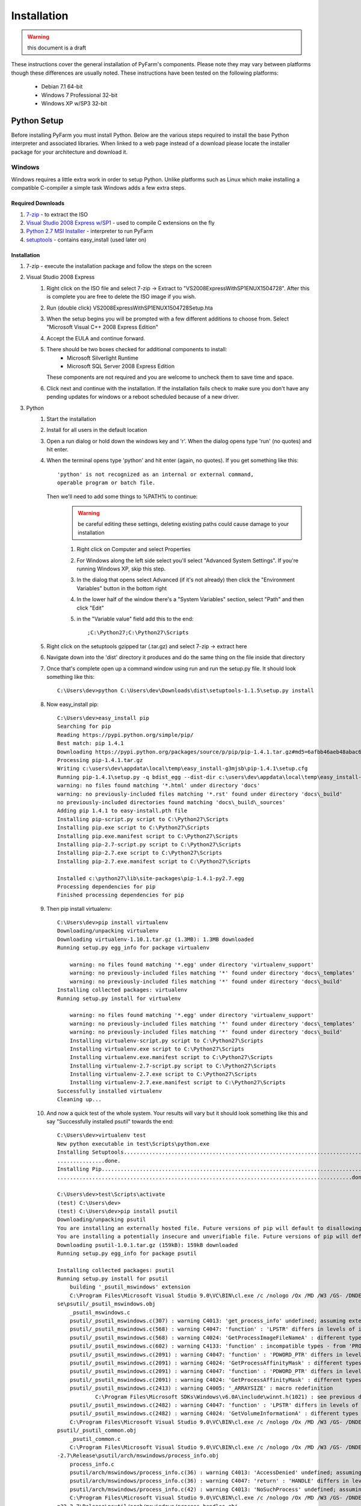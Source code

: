 .. Copyright 2013 Oliver Palmer
..
.. Licensed under the Apache License, Version 2.0 (the "License");
.. you may not use this file except in compliance with the License.
.. You may obtain a copy of the License at
..
..   http://www.apache.org/licenses/LICENSE-2.0
..
.. Unless required by applicable law or agreed to in writing, software
.. distributed under the License is distributed on an "AS IS" BASIS,
.. WITHOUT WARRANTIES OR CONDITIONS OF ANY KIND, either express or implied.
.. See the License for the specific language governing permissions and
.. limitations under the License.

Installation
============

.. warning::
    this document is a draft

These instructions cover the general installation of PyFarm's components.
Please note they may vary between platforms though these differences are usually
noted.  These instructions have been tested on the following platforms:
    * Debian 7.1 64-bit
    * Windows 7 Professional 32-bit
    * Windows XP w/SP3 32-bit

Python Setup
------------
Before installing PyFarm you must install Python.  Below are the various steps
required to install the base Python interpreter and associated libraries.  When
linked to a web page instead of a download please locate the installer package
for your architecture and download it.

Windows
+++++++
Windows requires a little extra work in order to setup Python.  Unlike platforms
such as Linux which make installing a compatible C-compiler a simple task
Windows adds a few extra steps.


Required Downloads
~~~~~~~~~~~~~~~~~~
#. `7-zip <http://www.7-zip.org/download.html>`_ - to extract the ISO
#. `Visual Studio 2008 Express w/SP1 <http://download.microsoft.com/download/E/8/E/E8EEB394-7F42-4963-A2D8-29559B738298/VS2008ExpressWithSP1ENUX1504728.iso>`_
   - used to compile C extensions on the fly
#. `Python 2.7 MSI Installer <http://python.org/download/releases/2.7.5/>`_ -
   interpreter to run PyFarm
#. `setuptools <https://pypi.python.org/packages/source/s/setuptools/setuptools-1.1.5.tar.gz>`_ - contains easy_install (used later on)

Installation
~~~~~~~~~~~~
#. 7-zip - execute the installation package and follow the steps on the screen
#. Visual Studio 2008 Express
    #. Right click on the ISO file and select 7-zip ->
       Extract to "VS2008ExpressWithSP1ENUX1504728\".  After this is complete
       you are free to delete the ISO image if you wish.
    #. Run (double click) VS2008ExpressWithSP1ENUX1504728\Setup.hta
    #. When the setup begins you will be prompted with a few different additions
       to choose from.  Select "Microsoft Visual C++ 2008 Express Edition"
    #. Accept the EULA and continue forward.
    #. There should be two boxes checked for additional components to install:
        * Microsoft Silverlight Runtime
        * Microsoft SQL Server 2008 Express Edition

       These components are not required and you are welcome to uncheck them to
       save time and space.
    #. Click next and continue with the installation.  If the installation fails
       check to make sure you don't have any pending updates for windows or a
       reboot scheduled because of a new driver.
#. Python
    #. Start the installation
    #. Install for all users in the default location
    #. Open a run dialog or hold down the windows key and 'r'.  When the dialog
       opens type 'run' (no quotes) and hit enter.
    #. When the terminal opens type 'python' and hit enter (again, no quotes).
       If you get something like this:
       ::

            'python' is not recognized as an internal or external command,
            operable program or batch file.

       Then we'll need to add some things to %PATH% to continue:
            .. warning::
               be careful editing these settings, deleting existing paths could
               cause damage to your installation

            #. Right click on Computer and select Properties
            #. For Windows along the left side select you'll select
               "Advanced System Settings".  If you're running Windows XP, skip
               this step.
            #. In the dialog that opens select Advanced (if it's not already)
               then click the "Environment Variables" button in the bottom right
            #. In the lower half of the window there's a "System Variables"
               section, select "Path" and then click "Edit"
            #. in the "Variable value" field add this to the end:
               ::

                   ;C:\Python27;C:\Python27\Scripts
    #. Right click on the setuptools gzipped tar (.tar.gz) and select 7-zip ->
       extract here
    #. Navigate down into the 'dist' directory it produces and do the same thing
       on the file inside that directory
    #. Once that's complete open up a command window using run and run the
       setup.py file.  It should look something like this:
       ::

            C:\Users\dev>python C:\Users\dev\Downloads\dist\setuptools-1.1.5\setup.py install

    #. Now easy_install pip:
       ::

            C:\Users\dev>easy_install pip
            Searching for pip
            Reading https://pypi.python.org/simple/pip/
            Best match: pip 1.4.1
            Downloading https://pypi.python.org/packages/source/p/pip/pip-1.4.1.tar.gz#md5=6afbb46aeb48abac658d4df742bff714
            Processing pip-1.4.1.tar.gz
            Writing c:\users\dev\appdata\local\temp\easy_install-g3mjsb\pip-1.4.1\setup.cfg
            Running pip-1.4.1\setup.py -q bdist_egg --dist-dir c:\users\dev\appdata\local\temp\easy_install-g3mjsb\pip-1.4.1\egg-dist-tmp-cthuvm
            warning: no files found matching '*.html' under directory 'docs'
            warning: no previously-included files matching '*.rst' found under directory 'docs\_build'
            no previously-included directories found matching 'docs\_build\_sources'
            Adding pip 1.4.1 to easy-install.pth file
            Installing pip-script.py script to C:\Python27\Scripts
            Installing pip.exe script to C:\Python27\Scripts
            Installing pip.exe.manifest script to C:\Python27\Scripts
            Installing pip-2.7-script.py script to C:\Python27\Scripts
            Installing pip-2.7.exe script to C:\Python27\Scripts
            Installing pip-2.7.exe.manifest script to C:\Python27\Scripts

            Installed c:\python27\lib\site-packages\pip-1.4.1-py2.7.egg
            Processing dependencies for pip
            Finished processing dependencies for pip

    #. Then pip install virtualenv:
       ::

            C:\Users\dev>pip install virtualenv
            Downloading/unpacking virtualenv
            Downloading virtualenv-1.10.1.tar.gz (1.3MB): 1.3MB downloaded
            Running setup.py egg_info for package virtualenv

                warning: no files found matching '*.egg' under directory 'virtualenv_support'
                warning: no previously-included files matching '*' found under directory 'docs\_templates'
                warning: no previously-included files matching '*' found under directory 'docs\_build'
            Installing collected packages: virtualenv
            Running setup.py install for virtualenv

                warning: no files found matching '*.egg' under directory 'virtualenv_support'
                warning: no previously-included files matching '*' found under directory 'docs\_templates'
                warning: no previously-included files matching '*' found under directory 'docs\_build'
                Installing virtualenv-script.py script to C:\Python27\Scripts
                Installing virtualenv.exe script to C:\Python27\Scripts
                Installing virtualenv.exe.manifest script to C:\Python27\Scripts
                Installing virtualenv-2.7-script.py script to C:\Python27\Scripts
                Installing virtualenv-2.7.exe script to C:\Python27\Scripts
                Installing virtualenv-2.7.exe.manifest script to C:\Python27\Scripts
            Successfully installed virtualenv
            Cleaning up...

    #. And now a quick test of the whole system.  Your results will vary but it
       should look something like this and say "Successfully installed psutil"
       towards the end:
       ::

            C:\Users\dev>virtualenv test
            New python executable in test\Scripts\python.exe
            Installing Setuptools........................................................................................................................................................................................................................
            ...............done.
            Installing Pip...............................................................................................................................................................................................................................
            .............................................................................................done.

            C:\Users\dev>test\Scripts\activate
            (test) C:\Users\dev>
            (test) C:\Users\dev>pip install psutil
            Downloading/unpacking psutil
            You are installing an externally hosted file. Future versions of pip will default to disallowing externally hosted files.
            You are installing a potentially insecure and unverifiable file. Future versions of pip will default to disallowing insecure files.
            Downloading psutil-1.0.1.tar.gz (159kB): 159kB downloaded
            Running setup.py egg_info for package psutil

            Installing collected packages: psutil
            Running setup.py install for psutil
                building '_psutil_mswindows' extension
                C:\Program Files\Microsoft Visual Studio 9.0\VC\BIN\cl.exe /c /nologo /Ox /MD /W3 /GS- /DNDEBUG -D_WIN32_WINNT=0x0601 -D_AVAIL_WINVER_=0x0601 -IC:\Python27\include -IC:\Users\dev\test\PC /Tcpsutil/_psutil_mswindows.c /Fobuild\temp.wi
            se\psutil/_psutil_mswindows.obj
                _psutil_mswindows.c
                psutil/_psutil_mswindows.c(307) : warning C4013: 'get_process_info' undefined; assuming extern returning int
                psutil/_psutil_mswindows.c(568) : warning C4047: 'function' : 'LPSTR' differs in levels of indirection from 'wchar_t (*)[260]'
                psutil/_psutil_mswindows.c(568) : warning C4024: 'GetProcessImageFileNameA' : different types for formal and actual parameter 2
                psutil/_psutil_mswindows.c(602) : warning C4133: 'function' : incompatible types - from 'PROCESS_MEMORY_COUNTERS_EX *' to 'PPROCESS_MEMORY_COUNTERS'
                psutil/_psutil_mswindows.c(2091) : warning C4047: 'function' : 'PDWORD_PTR' differs in levels of indirection from 'PDWORD_PTR *'
                psutil/_psutil_mswindows.c(2091) : warning C4024: 'GetProcessAffinityMask' : different types for formal and actual parameter 2
                psutil/_psutil_mswindows.c(2091) : warning C4047: 'function' : 'PDWORD_PTR' differs in levels of indirection from 'PDWORD_PTR *'
                psutil/_psutil_mswindows.c(2091) : warning C4024: 'GetProcessAffinityMask' : different types for formal and actual parameter 3
                psutil/_psutil_mswindows.c(2413) : warning C4005: '_ARRAYSIZE' : macro redefinition
                        C:\Program Files\Microsoft SDKs\Windows\v6.0A\include\winnt.h(1021) : see previous definition of '_ARRAYSIZE'
                psutil/_psutil_mswindows.c(2482) : warning C4047: 'function' : 'LPSTR' differs in levels of indirection from 'LPTSTR [261]'
                psutil/_psutil_mswindows.c(2482) : warning C4024: 'GetVolumeInformationA' : different types for formal and actual parameter 7
                C:\Program Files\Microsoft Visual Studio 9.0\VC\BIN\cl.exe /c /nologo /Ox /MD /W3 /GS- /DNDEBUG -D_WIN32_WINNT=0x0601 -D_AVAIL_WINVER_=0x0601 -IC:\Python27\include -IC:\Users\dev\test\PC /Tcpsutil/_psutil_common.c /Fobuild\temp.win32
            psutil/_psutil_common.obj
                _psutil_common.c
                C:\Program Files\Microsoft Visual Studio 9.0\VC\BIN\cl.exe /c /nologo /Ox /MD /W3 /GS- /DNDEBUG -D_WIN32_WINNT=0x0601 -D_AVAIL_WINVER_=0x0601 -IC:\Python27\include -IC:\Users\dev\test\PC /Tcpsutil/arch/mswindows/process_info.c /Fobui
            -2.7\Release\psutil/arch/mswindows/process_info.obj
                process_info.c
                psutil/arch/mswindows/process_info.c(36) : warning C4013: 'AccessDenied' undefined; assuming extern returning int
                psutil/arch/mswindows/process_info.c(36) : warning C4047: 'return' : 'HANDLE' differs in levels of indirection from 'int'
                psutil/arch/mswindows/process_info.c(42) : warning C4013: 'NoSuchProcess' undefined; assuming extern returning int
                C:\Program Files\Microsoft Visual Studio 9.0\VC\BIN\cl.exe /c /nologo /Ox /MD /W3 /GS- /DNDEBUG -D_WIN32_WINNT=0x0601 -D_AVAIL_WINVER_=0x0601 -IC:\Python27\include -IC:\Users\dev\test\PC /Tcpsutil/arch/mswindows/process_handles.c /Fo
            n32-2.7\Release\psutil/arch/mswindows/process_handles.obj
                process_handles.c
                psutil/arch/mswindows/process_handles.c(203) : warning C4022: 'NtDuplicateObject' : pointer mismatch for actual parameter 2
                C:\Program Files\Microsoft Visual Studio 9.0\VC\BIN\cl.exe /c /nologo /Ox /MD /W3 /GS- /DNDEBUG -D_WIN32_WINNT=0x0601 -D_AVAIL_WINVER_=0x0601 -IC:\Python27\include -IC:\Users\dev\test\PC /Tcpsutil/arch/mswindows/security.c /Fobuild\t
            \Release\psutil/arch/mswindows/security.obj
                security.c
                psutil/arch/mswindows/security.c(86) : warning C4996: 'strcpy': This function or variable may be unsafe. Consider using strcpy_s instead. To disable deprecation, use _CRT_SECURE_NO_WARNINGS. See online help for details.
                C:\Program Files\Microsoft Visual Studio 9.0\VC\BIN\link.exe /DLL /nologo /INCREMENTAL:NO /LIBPATH:C:\Python27\Libs /LIBPATH:C:\Users\dev\test\libs /LIBPATH:C:\Users\dev\test\PCbuild psapi.lib kernel32.lib advapi32.lib shell32.lib ne
            hlpapi.lib wtsapi32.lib /EXPORT:init_psutil_mswindows build\temp.win32-2.7\Release\psutil/_psutil_mswindows.obj build\temp.win32-2.7\Release\psutil/_psutil_common.obj build\temp.win32-2.7\Release\psutil/arch/mswindows/process_info.obj bu
            2-2.7\Release\psutil/arch/mswindows/process_handles.obj build\temp.win32-2.7\Release\psutil/arch/mswindows/security.obj /OUT:build\lib.win32-2.7\_psutil_mswindows.pyd /IMPLIB:build\temp.win32-2.7\Release\psutil\_psutil_mswindows.lib /MAN
            ld\temp.win32-2.7\Release\psutil\_psutil_mswindows.pyd.manifest
                Creating library build\temp.win32-2.7\Release\psutil\_psutil_mswindows.lib and object build\temp.win32-2.7\Release\psutil\_psutil_mswindows.exp

            Successfully installed psutil
            Cleaning up...

            (test) C:\Users\dev>python -c "import psutil; print psutil"
            <module 'psutil' from 'C:\Users\dev\test\lib\site-packages\psutil\__init__.pyc'>


Linux
+++++
Linux generally won't require very much to be done to get started and in most
cases is already setup for you.  That said, it wouldn't hurt to run the steps
below to be sure.  The following commands will need to be executed either as
root or using the sudo command.

Debian Based Systems
~~~~~~~~~~~~~~~~~~~~
::

    aptitude -y install python python-setuptools python-virtualenv build-essential

Red Hat Based Systems
~~~~~~~~~~~~~~~~~~~~~
**TODO** instructions needed here